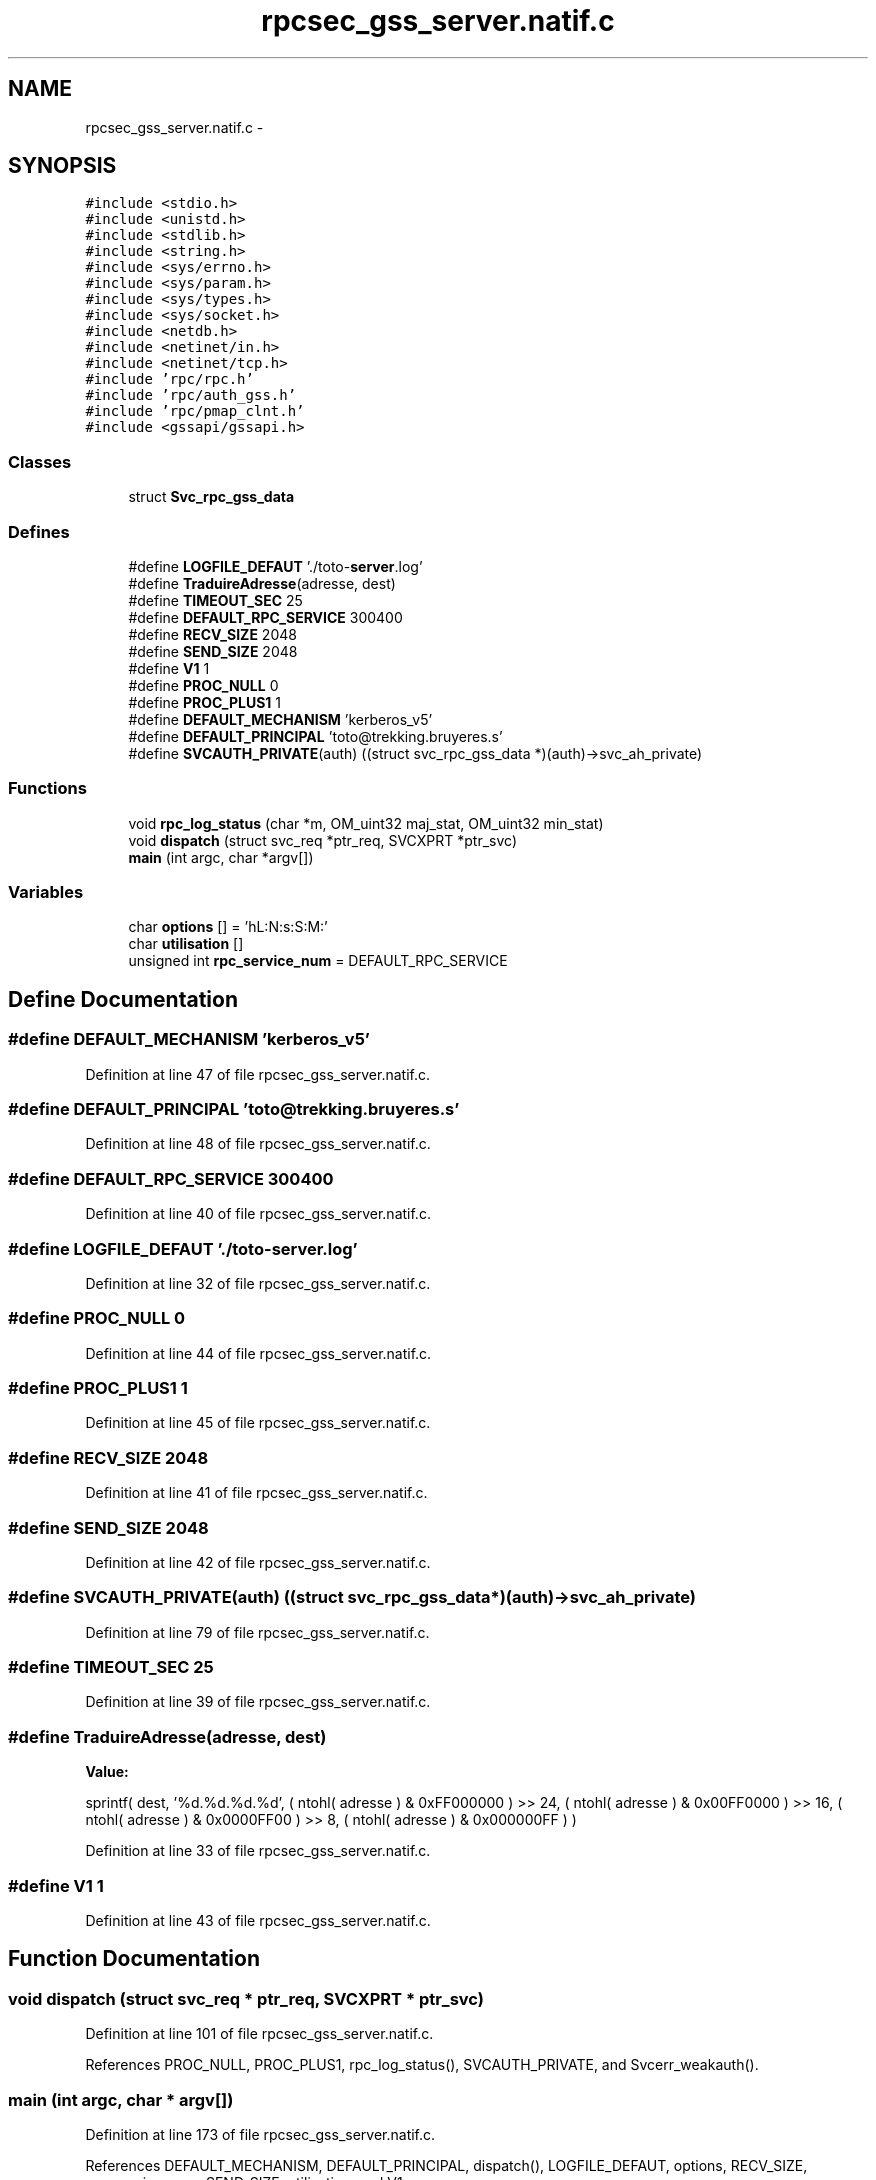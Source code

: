 .TH "rpcsec_gss_server.natif.c" 3 "22 Dec 2006" "Version 0.1" "RPCSEC_GSS Library" \" -*- nroff -*-
.ad l
.nh
.SH NAME
rpcsec_gss_server.natif.c \- 
.SH SYNOPSIS
.br
.PP
\fC#include <stdio.h>\fP
.br
\fC#include <unistd.h>\fP
.br
\fC#include <stdlib.h>\fP
.br
\fC#include <string.h>\fP
.br
\fC#include <sys/errno.h>\fP
.br
\fC#include <sys/param.h>\fP
.br
\fC#include <sys/types.h>\fP
.br
\fC#include <sys/socket.h>\fP
.br
\fC#include <netdb.h>\fP
.br
\fC#include <netinet/in.h>\fP
.br
\fC#include <netinet/tcp.h>\fP
.br
\fC#include 'rpc/rpc.h'\fP
.br
\fC#include 'rpc/auth_gss.h'\fP
.br
\fC#include 'rpc/pmap_clnt.h'\fP
.br
\fC#include <gssapi/gssapi.h>\fP
.br

.SS "Classes"

.in +1c
.ti -1c
.RI "struct \fBSvc_rpc_gss_data\fP"
.br
.in -1c
.SS "Defines"

.in +1c
.ti -1c
.RI "#define \fBLOGFILE_DEFAUT\fP   './toto-\fBserver\fP.log'"
.br
.ti -1c
.RI "#define \fBTraduireAdresse\fP(adresse, dest)"
.br
.ti -1c
.RI "#define \fBTIMEOUT_SEC\fP   25"
.br
.ti -1c
.RI "#define \fBDEFAULT_RPC_SERVICE\fP   300400"
.br
.ti -1c
.RI "#define \fBRECV_SIZE\fP   2048"
.br
.ti -1c
.RI "#define \fBSEND_SIZE\fP   2048"
.br
.ti -1c
.RI "#define \fBV1\fP   1"
.br
.ti -1c
.RI "#define \fBPROC_NULL\fP   0"
.br
.ti -1c
.RI "#define \fBPROC_PLUS1\fP   1"
.br
.ti -1c
.RI "#define \fBDEFAULT_MECHANISM\fP   'kerberos_v5'"
.br
.ti -1c
.RI "#define \fBDEFAULT_PRINCIPAL\fP   'toto@trekking.bruyeres.s'"
.br
.ti -1c
.RI "#define \fBSVCAUTH_PRIVATE\fP(auth)   ((struct svc_rpc_gss_data *)(auth)->svc_ah_private)"
.br
.in -1c
.SS "Functions"

.in +1c
.ti -1c
.RI "void \fBrpc_log_status\fP (char *m, OM_uint32 maj_stat, OM_uint32 min_stat)"
.br
.ti -1c
.RI "void \fBdispatch\fP (struct svc_req *ptr_req, SVCXPRT *ptr_svc)"
.br
.ti -1c
.RI "\fBmain\fP (int argc, char *argv[])"
.br
.in -1c
.SS "Variables"

.in +1c
.ti -1c
.RI "char \fBoptions\fP [] = 'hL:N:s:S:M:'"
.br
.ti -1c
.RI "char \fButilisation\fP []"
.br
.ti -1c
.RI "unsigned int \fBrpc_service_num\fP = DEFAULT_RPC_SERVICE"
.br
.in -1c
.SH "Define Documentation"
.PP 
.SS "#define DEFAULT_MECHANISM   'kerberos_v5'"
.PP
Definition at line 47 of file rpcsec_gss_server.natif.c.
.SS "#define DEFAULT_PRINCIPAL   'toto@trekking.bruyeres.s'"
.PP
Definition at line 48 of file rpcsec_gss_server.natif.c.
.SS "#define DEFAULT_RPC_SERVICE   300400"
.PP
Definition at line 40 of file rpcsec_gss_server.natif.c.
.SS "#define LOGFILE_DEFAUT   './toto-\fBserver\fP.log'"
.PP
Definition at line 32 of file rpcsec_gss_server.natif.c.
.SS "#define PROC_NULL   0"
.PP
Definition at line 44 of file rpcsec_gss_server.natif.c.
.SS "#define PROC_PLUS1   1"
.PP
Definition at line 45 of file rpcsec_gss_server.natif.c.
.SS "#define RECV_SIZE   2048"
.PP
Definition at line 41 of file rpcsec_gss_server.natif.c.
.SS "#define SEND_SIZE   2048"
.PP
Definition at line 42 of file rpcsec_gss_server.natif.c.
.SS "#define SVCAUTH_PRIVATE(auth)   ((struct svc_rpc_gss_data *)(auth)->svc_ah_private)"
.PP
Definition at line 79 of file rpcsec_gss_server.natif.c.
.SS "#define TIMEOUT_SEC   25"
.PP
Definition at line 39 of file rpcsec_gss_server.natif.c.
.SS "#define TraduireAdresse(adresse, dest)"
.PP
\fBValue:\fP
.PP
.nf
sprintf( dest, '%d.%d.%d.%d',                   \
                  ( ntohl( adresse ) & 0xFF000000 ) >> 24, \
                  ( ntohl( adresse ) & 0x00FF0000 ) >> 16, \
                  ( ntohl( adresse ) & 0x0000FF00 ) >> 8,  \
                  ( ntohl( adresse ) & 0x000000FF ) )
.fi
.PP
Definition at line 33 of file rpcsec_gss_server.natif.c.
.SS "#define V1   1"
.PP
Definition at line 43 of file rpcsec_gss_server.natif.c.
.SH "Function Documentation"
.PP 
.SS "void dispatch (struct svc_req * ptr_req, SVCXPRT * ptr_svc)"
.PP
Definition at line 101 of file rpcsec_gss_server.natif.c.
.PP
References PROC_NULL, PROC_PLUS1, rpc_log_status(), SVCAUTH_PRIVATE, and Svcerr_weakauth().
.SS "main (int argc, char * argv[])"
.PP
Definition at line 173 of file rpcsec_gss_server.natif.c.
.PP
References DEFAULT_MECHANISM, DEFAULT_PRINCIPAL, dispatch(), LOGFILE_DEFAUT, options, RECV_SIZE, rpc_service_num, SEND_SIZE, utilisation, and V1.
.SS "void rpc_log_status (char * m, OM_uint32 maj_stat, OM_uint32 min_stat)"
.PP
Definition at line 82 of file rpcsec_gss_server.natif.c.
.PP
Referenced by dispatch().
.SH "Variable Documentation"
.PP 
.SS "char \fBoptions\fP[] = 'hL:N:s:S:M:'"
.PP
Definition at line 51 of file rpcsec_gss_server.natif.c.
.SS "unsigned int \fBrpc_service_num\fP = DEFAULT_RPC_SERVICE"
.PP
Definition at line 65 of file rpcsec_gss_server.natif.c.
.SS "char \fButilisation\fP[]"
.PP
\fBInitial value:\fP
.PP
.nf
 
'Utilisation: %s [-hLs] \n'
'\t[-h]                   affiche cet aide en ligne\n'
'\t[-L <logfile>]         indique le fichier de log\n'
'\t[-N <NivDebug>]        indique le niveau de debug pour les journaux\n' 
'\t[-s <service RPC>]     indique le port ou le service a utiliser\n' 
'\t[-S <service auth>]    indique le principal a utiliser\n'
'\t[-M <mechanism>]       indique le mecanisme a utiliser\n'
.fi
.PP
Definition at line 54 of file rpcsec_gss_server.natif.c.
.SH "Author"
.PP 
Generated automatically by Doxygen for RPCSEC_GSS Library from the source code.
